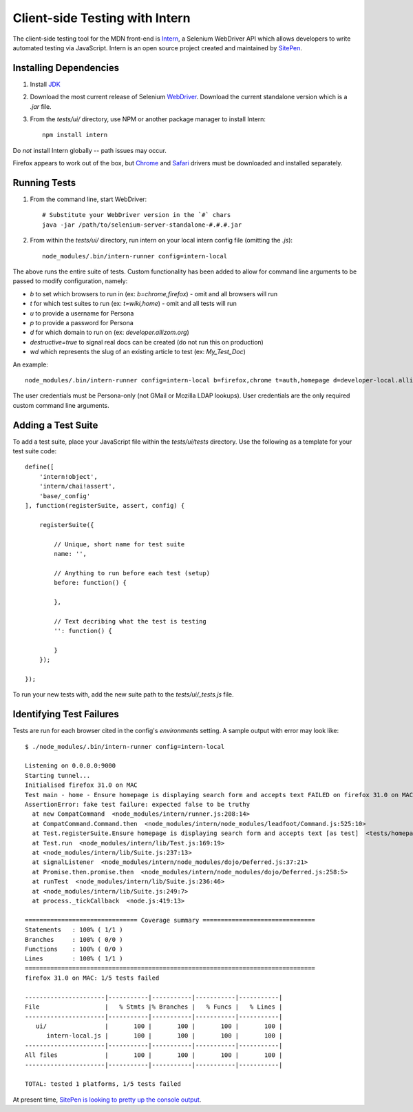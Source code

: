 Client-side Testing with Intern
===============================

The client-side testing tool for the MDN front-end is `Intern <https://theintern.github.io/>`_, a Selenium WebDriver API which allows developers to write automated testing via JavaScript. Intern is an open source project created and maintained by `SitePen <http://sitepen.com>`_.

Installing Dependencies
-----------------------

1. Install `JDK <http://www.oracle.com/technetwork/java/javase/downloads/index.html>`_

2. Download the most current release of Selenium `WebDriver <http://selenium-release.storage.googleapis.com/index.html>`_. Download the current standalone version which is a `.jar` file.

3. From the `tests/ui/` directory, use NPM or another package manager to install Intern::

    npm install intern

Do *not* install Intern globally -- path issues may occur.

Firefox appears to work out of the box, but `Chrome <https://sites.google.com/a/chromium.org/chromedriver/>`_ and `Safari <https://code.google.com/p/selenium/wiki/SafariDriver>`_ drivers must be downloaded and installed separately.

Running Tests
-------------

1. From the command line, start WebDriver::

    # Substitute your WebDriver version in the `#` chars
    java -jar /path/to/selenium-server-standalone-#.#.#.jar

2. From within the `tests/ui/` directory, run intern on your local intern config file (omitting the `.js`)::

    node_modules/.bin/intern-runner config=intern-local

The above runs the entire suite of tests. Custom functionality has been added to allow for command line arguments to be passed to modify configuration, namely:

* `b` to set which browsers to run in (ex: `b=chrome,firefox`) - omit and all browsers will run
* `t` for which test suites to run (ex: `t=wiki,home`) - omit and all tests will run
* `u` to provide a username for Persona
* `p` to provide a password for Persona
* `d` for which domain to run on (ex: `developer.allizom.org`)
* `destructive=true` to signal real docs can be created (do not run this on production)
* `wd` which represents the slug of an existing article to test (ex: `My_Test_Doc`)

An example::

    node_modules/.bin/intern-runner config=intern-local b=firefox,chrome t=auth,homepage d=developer-local.allizom.org u=someone@somewhere.com p=8675309 wd='TestDoc' destructive=true

The user credentials must be Persona-only (not GMail or Mozilla LDAP lookups).  User credentials are the only required custom command line arguments.

Adding a Test Suite
-------------------

To add a test suite, place your JavaScript file within the `tests/ui/tests` directory. Use the following as a template for your test suite code::

    define([
        'intern!object',
        'intern/chai!assert',
        'base/_config'
    ], function(registerSuite, assert, config) {

        registerSuite({

            // Unique, short name for test suite
            name: '',

            // Anything to run before each test (setup)
            before: function() {

            },

            // Text decribing what the test is testing
            '': function() {

            }
        });

    });


To run your new tests with, add the new suite path to the `tests/ui/_tests.js` file.

Identifying Test Failures
-------------------------

Tests are run for each browser cited in the config's `environments` setting. A sample output with error may look like::

    $ ./node_modules/.bin/intern-runner config=intern-local

    Listening on 0.0.0.0:9000
    Starting tunnel...
    Initialised firefox 31.0 on MAC
    Test main - home - Ensure homepage is displaying search form and accepts text FAILED on firefox 31.0 on MAC:
    AssertionError: fake test failure: expected false to be truthy
      at new CompatCommand  <node_modules/intern/runner.js:208:14>
      at CompatCommand.Command.then  <node_modules/intern/node_modules/leadfoot/Command.js:525:10>
      at Test.registerSuite.Ensure homepage is displaying search form and accepts text [as test]  <tests/homepage.js:18:26>
      at Test.run  <node_modules/intern/lib/Test.js:169:19>
      at <node_modules/intern/lib/Suite.js:237:13>
      at signalListener  <node_modules/intern/node_modules/dojo/Deferred.js:37:21>
      at Promise.then.promise.then  <node_modules/intern/node_modules/dojo/Deferred.js:258:5>
      at runTest  <node_modules/intern/lib/Suite.js:236:46>
      at <node_modules/intern/lib/Suite.js:249:7>
      at process._tickCallback  <node.js:419:13>

    =============================== Coverage summary ===============================
    Statements   : 100% ( 1/1 )
    Branches     : 100% ( 0/0 )
    Functions    : 100% ( 0/0 )
    Lines        : 100% ( 1/1 )
    ================================================================================
    firefox 31.0 on MAC: 1/5 tests failed

    ----------------------|-----------|-----------|-----------|-----------|
    File                  |   % Stmts |% Branches |   % Funcs |   % Lines |
    ----------------------|-----------|-----------|-----------|-----------|
       ui/                |       100 |       100 |       100 |       100 |
          intern-local.js |       100 |       100 |       100 |       100 |
    ----------------------|-----------|-----------|-----------|-----------|
    All files             |       100 |       100 |       100 |       100 |
    ----------------------|-----------|-----------|-----------|-----------|

    TOTAL: tested 1 platforms, 1/5 tests failed

At present time, `SitePen is looking to pretty up the console output <https://github.com/theintern/intern/issues/258>`_.
